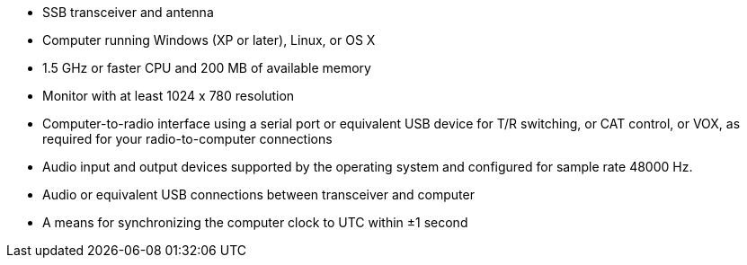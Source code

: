 // Status=review

- SSB transceiver and antenna 
- Computer running Windows (XP or later), Linux, or OS X
- 1.5 GHz or faster CPU and 200 MB of available memory
- Monitor with at least 1024 x 780 resolution
- Computer-to-radio interface using a serial port or equivalent USB 
  device for T/R switching, or CAT control, or VOX, as required for 
  your radio-to-computer connections
- Audio input and output devices supported by the operating system and 
  configured for sample rate 48000 Hz.
- Audio or equivalent USB connections between transceiver and computer  
- A means for synchronizing the computer clock to UTC within ±1 second
